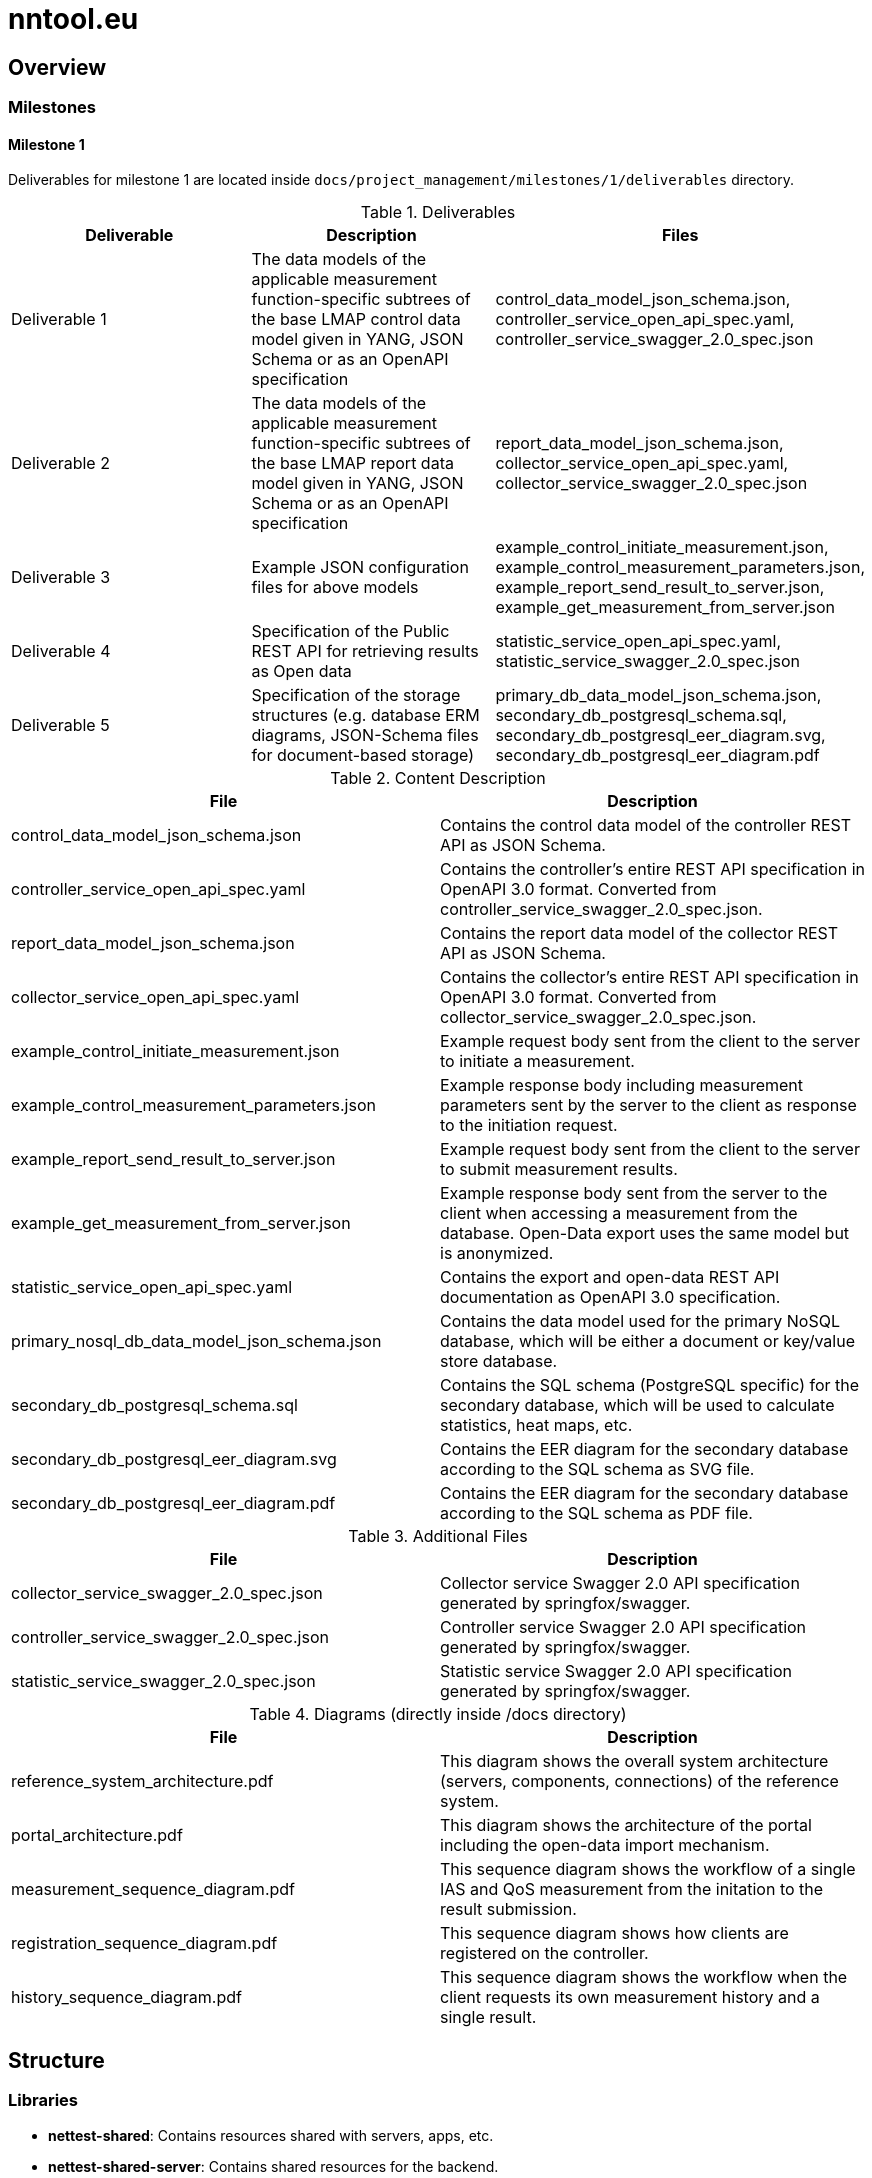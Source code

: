 = nntool.eu

== Overview

=== Milestones

==== Milestone 1

Deliverables for milestone 1 are located inside `docs/project_management/milestones/1/deliverables` directory.

.Deliverables
|===
|Deliverable |Description |Files

|Deliverable 1
|The data models of the applicable measurement function-specific subtrees of the base LMAP control data model given in YANG, JSON Schema or as an OpenAPI specification
|control_data_model_json_schema.json,
controller_service_open_api_spec.yaml,
controller_service_swagger_2.0_spec.json

|Deliverable 2
|The data models of the applicable measurement function-specific subtrees of the base LMAP report data model given in YANG, JSON Schema or as an OpenAPI specification 
|report_data_model_json_schema.json,
collector_service_open_api_spec.yaml,
collector_service_swagger_2.0_spec.json

|Deliverable 3
|Example JSON configuration files for above models 
|example_control_initiate_measurement.json,
example_control_measurement_parameters.json,
example_report_send_result_to_server.json,
example_get_measurement_from_server.json

|Deliverable 4
|Specification of the Public REST API for retrieving results as Open data 
|statistic_service_open_api_spec.yaml,
statistic_service_swagger_2.0_spec.json

|Deliverable 5
|Specification of the storage structures (e.g. database ERM diagrams, JSON-Schema files for document-based storage) 
|primary_db_data_model_json_schema.json,
secondary_db_postgresql_schema.sql,
secondary_db_postgresql_eer_diagram.svg,
secondary_db_postgresql_eer_diagram.pdf

|===

.Content Description
|===
|File |Description

|control_data_model_json_schema.json
|Contains the control data model of the controller REST API as JSON Schema.

|controller_service_open_api_spec.yaml
|Contains the controller's entire REST API specification in OpenAPI 3.0 format. Converted from controller_service_swagger_2.0_spec.json.

|report_data_model_json_schema.json
|Contains the report data model of the collector REST API as JSON Schema.

|collector_service_open_api_spec.yaml
|Contains the collector's entire REST API specification in OpenAPI 3.0 format. Converted from collector_service_swagger_2.0_spec.json.

|example_control_initiate_measurement.json
|Example request body sent from the client to the server to initiate a measurement.

|example_control_measurement_parameters.json
|Example response body including measurement parameters sent by the server to the client as response to the initiation request.

|example_report_send_result_to_server.json
|Example request body sent from the client to the server to submit measurement results.

|example_get_measurement_from_server.json
|Example response body sent from the server to the client when accessing a measurement from the database. Open-Data export uses the same model but is anonymized.

|statistic_service_open_api_spec.yaml
|Contains the export and open-data REST API documentation as OpenAPI 3.0 specification.

|primary_nosql_db_data_model_json_schema.json
|Contains the data model used for the primary NoSQL database, which will be either a document or key/value store database.

|secondary_db_postgresql_schema.sql
|Contains the SQL schema (PostgreSQL specific) for the secondary database, which will be used to calculate statistics, heat maps, etc.

|secondary_db_postgresql_eer_diagram.svg
|Contains the EER diagram for the secondary database according to the SQL schema as SVG file.

|secondary_db_postgresql_eer_diagram.pdf
|Contains the EER diagram for the secondary database according to the SQL schema as PDF file.

|===

.Additional Files
|===
|File |Description

|collector_service_swagger_2.0_spec.json
|Collector service Swagger 2.0 API specification generated by springfox/swagger.

|controller_service_swagger_2.0_spec.json
|Controller service Swagger 2.0 API specification generated by springfox/swagger.

|statistic_service_swagger_2.0_spec.json
|Statistic service Swagger 2.0 API specification generated by springfox/swagger.

|===

.Diagrams (directly inside /docs directory)
|===
|File |Description

|reference_system_architecture.pdf
|This diagram shows the overall system architecture (servers, components, connections) of the reference system.

|portal_architecture.pdf
|This diagram shows the architecture of the portal including the open-data import mechanism.

|measurement_sequence_diagram.pdf
|This sequence diagram shows the workflow of a single IAS and QoS measurement from the initation to the result submission.

|registration_sequence_diagram.pdf
|This sequence diagram shows how clients are registered on the controller.

|history_sequence_diagram.pdf
|This sequence diagram shows the workflow when the client requests its own measurement history and a single result.

|===

== Structure

=== Libraries

- *nettest-shared*: Contains resources shared with servers, apps, etc.
- *nettest-shared-server*: Contains shared resources for the backend.

=== Server Components

- *controller-service*: Server component that registers measurement agents and gives measurement parameters.
- *collector-service*: Server component that receives and stores measurements.
- *statistic-service*: Server component that is responsible for open-data export, generation of statistics and search.

== Usage Guide

=== controller-service

The controller-service can be started as standalone Java application as well as deployed to a servlet container (e.g. Tomcat).

- To start the controller on the command line run `./gradlew bootRun -p controller-service` inside the Git repository root directory (Starts the embedded server on port 8080).
- To start the controller in an IDE run the main method of the class `at.alladin.nettest.service.controller.ControllerServiceApplication`

Swagger-UI will then be available via `http://localhost:<port>/swagger-ui.html`.

=== collector-service

The collector-service can be started as standalone Java application as well as deployed to a servlet container (e.g. Tomcat).

- To start the collector on the command line run `./gradlew bootRun -p collector-service` inside the Git repository root directory (Starts the embedded server on port 8081).
- To start the collector in an IDE run the main method of the class `at.alladin.nettest.service.collector.CollectorServiceApplication`

Swagger-UI will then be available via `http://localhost:<port>/swagger-ui.html`.

=== statistic-service

The statistic-service can be started as standalone Java application as well as deployed to a servlet container (e.g. Tomcat).

- To start the collector on the command line run `./gradlew bootRun -p statistic-service` inside the Git repository root directory (Starts the embedded server on port 8083).
- To start the collector in an IDE run the main method of the class `at.alladin.nettest.service.statistic.StatisticServiceApplication`

Swagger-UI will then be available via `http://localhost:<port>/swagger-ui.html`.

== Development

For development with Eclipse make sure to run `./gradlew eclipse` task to generate eclipse project files to make annotation processing work.


